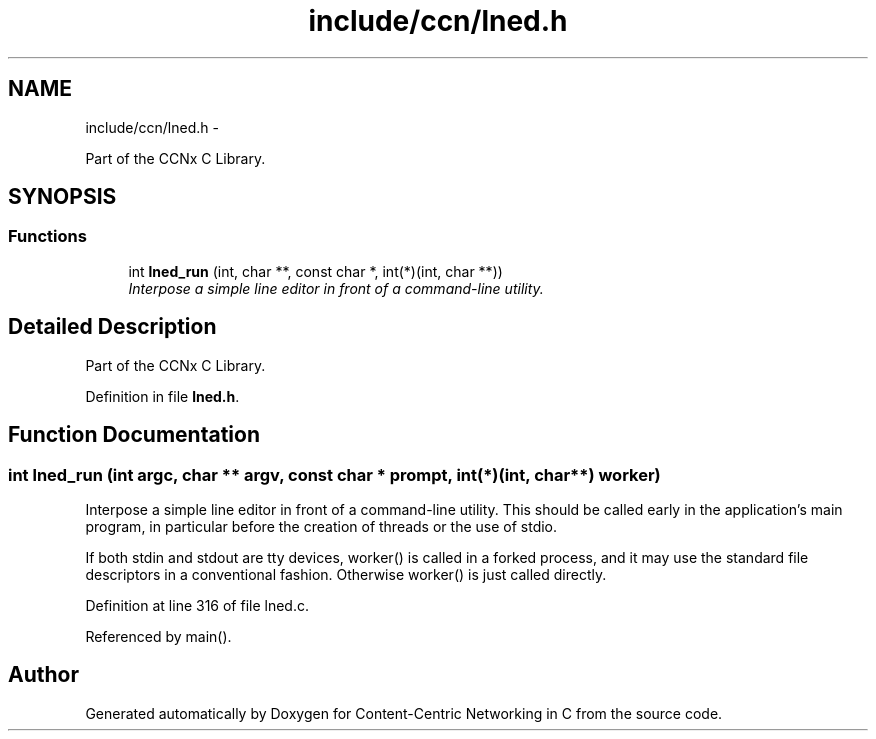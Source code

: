 .TH "include/ccn/lned.h" 3 "19 May 2013" "Version 0.7.2" "Content-Centric Networking in C" \" -*- nroff -*-
.ad l
.nh
.SH NAME
include/ccn/lned.h \- 
.PP
Part of the CCNx C Library.  

.SH SYNOPSIS
.br
.PP
.SS "Functions"

.in +1c
.ti -1c
.RI "int \fBlned_run\fP (int, char **, const char *, int(*)(int, char **))"
.br
.RI "\fIInterpose a simple line editor in front of a command-line utility. \fP"
.in -1c
.SH "Detailed Description"
.PP 
Part of the CCNx C Library. 


.PP
Definition in file \fBlned.h\fP.
.SH "Function Documentation"
.PP 
.SS "int lned_run (int argc, char ** argv, const char * prompt, int(*)(int, char **) worker)"
.PP
Interpose a simple line editor in front of a command-line utility. This should be called early in the application's main program, in particular before the creation of threads or the use of stdio.
.PP
If both stdin and stdout are tty devices, worker() is called in a forked process, and it may use the standard file descriptors in a conventional fashion. Otherwise worker() is just called directly. 
.PP
Definition at line 316 of file lned.c.
.PP
Referenced by main().
.SH "Author"
.PP 
Generated automatically by Doxygen for Content-Centric Networking in C from the source code.
